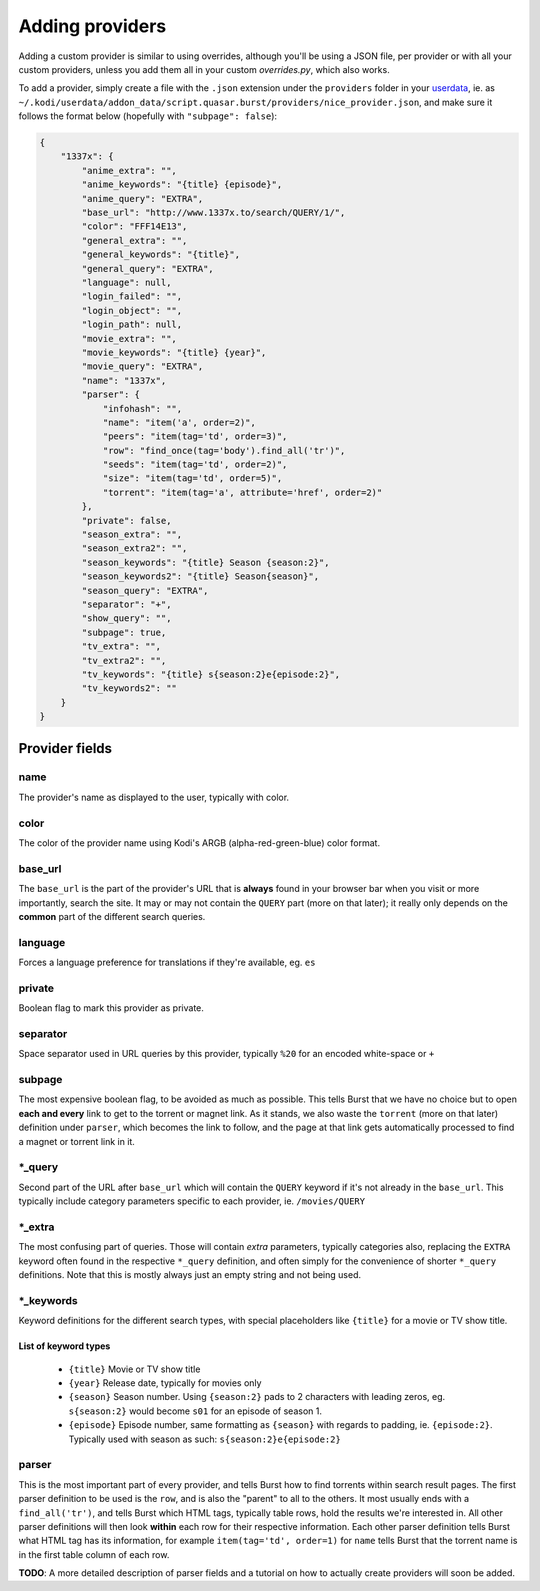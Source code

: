 Adding providers
----------------


Adding a custom provider is similar to using overrides, although you'll be
using a JSON file, per provider or with all your custom providers, unless you
add them all in your custom `overrides.py`, which also works.

To add a provider, simply create a file with the ``.json`` extension under the
``providers`` folder in your `userdata`_, ie. as
``~/.kodi/userdata/addon_data/script.quasar.burst/providers/nice_provider.json``,
and make sure it follows the format below (hopefully with
``"subpage": false``):

.. code-block:: js

    {
        "1337x": {
            "anime_extra": "",
            "anime_keywords": "{title} {episode}",
            "anime_query": "EXTRA",
            "base_url": "http://www.1337x.to/search/QUERY/1/",
            "color": "FFF14E13",
            "general_extra": "",
            "general_keywords": "{title}",
            "general_query": "EXTRA",
            "language": null,
            "login_failed": "",
            "login_object": "",
            "login_path": null,
            "movie_extra": "",
            "movie_keywords": "{title} {year}",
            "movie_query": "EXTRA",
            "name": "1337x",
            "parser": {
                "infohash": "",
                "name": "item('a', order=2)",
                "peers": "item(tag='td', order=3)",
                "row": "find_once(tag='body').find_all('tr')",
                "seeds": "item(tag='td', order=2)",
                "size": "item(tag='td', order=5)",
                "torrent": "item(tag='a', attribute='href', order=2)"
            },
            "private": false,
            "season_extra": "",
            "season_extra2": "",
            "season_keywords": "{title} Season {season:2}",
            "season_keywords2": "{title} Season{season}",
            "season_query": "EXTRA",
            "separator": "+",
            "show_query": "",
            "subpage": true,
            "tv_extra": "",
            "tv_extra2": "",
            "tv_keywords": "{title} s{season:2}e{episode:2}",
            "tv_keywords2": ""
        }
    }


Provider fields
===============

name
""""
The provider's name as displayed to the user, typically with color.

color
"""""
The color of the provider name using Kodi's ARGB (alpha-red-green-blue) color
format.

base_url
""""""""
The ``base_url`` is the part of the provider's URL that is **always** found in
your browser bar when you visit or more importantly, search the site. It may or
may not contain the ``QUERY`` part (more on that later); it really only depends
on the **common** part of the different search queries.

language
""""""""
Forces a language preference for translations if they're available, eg. ``es``

private
"""""""
Boolean flag to mark this provider as private.

separator
"""""""""
Space separator used in URL queries by this provider, typically ``%20`` for an
encoded white-space or ``+``

subpage
"""""""
The most expensive boolean flag, to be avoided as much as possible. This tells
Burst that we have no choice but to open **each and every** link to get to the
torrent or magnet link. As it stands, we also waste the ``torrent`` (more on
that later) definition under ``parser``, which becomes the link to follow, and
the page at that link gets automatically processed to find a magnet or torrent
link in it.

\*_query
""""""""
Second part of the URL after ``base_url`` which will contain the ``QUERY``
keyword if it's not already in the ``base_url``. This typically include
category parameters specific to each provider, ie. ``/movies/QUERY``

\*_extra
""""""""
The most confusing part of queries. Those will contain *extra* parameters,
typically categories also, replacing the ``EXTRA`` keyword often found in the
respective ``*_query`` definition, and often simply for the convenience of
shorter ``*_query`` definitions. Note that this is mostly always just an empty
string and not being used.

\*_keywords
"""""""""""
Keyword definitions for the different search types, with special placeholders
like ``{title}`` for a movie or TV show title.

List of keyword types
^^^^^^^^^^^^^^^^^^^^^
    - ``{title}`` Movie or TV show title
    - ``{year}`` Release date, typically for movies only
    - ``{season}`` Season number. Using ``{season:2}`` pads to 2 characters with
      leading zeros, eg. ``s{season:2}`` would become ``s01`` for an episode of
      season 1.
    - ``{episode}`` Episode number, same formatting as ``{season}`` with regards
      to padding, ie. ``{episode:2}``. Typically used with season as such:
      ``s{season:2}e{episode:2}``


parser
""""""
This is the most important part of every provider, and tells Burst how to
find torrents within search result pages. The first parser definition to be used
is the ``row``, and is also the "parent" to all to the others. It most usually
ends with a ``find_all('tr')``, and tells Burst which HTML tags, typically table
rows, hold the results we're interested in. All other parser definitions will
then look **within** each row for their respective information. Each other
parser definition tells Burst what HTML tag has its information, for example
``item(tag='td', order=1)`` for ``name`` tells Burst that the torrent name is
in the first table column of each row.

**TODO**: A more detailed description of parser fields and a tutorial on how
to actually create providers will soon be added.

.. _userdata: http://kodi.wiki/view/Userdata
